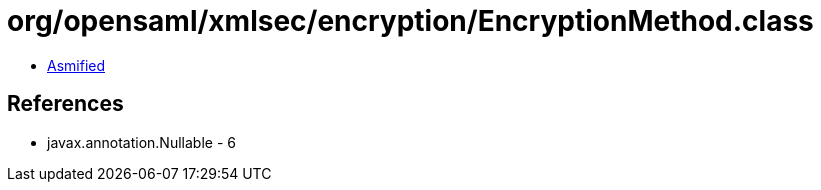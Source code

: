 = org/opensaml/xmlsec/encryption/EncryptionMethod.class

 - link:EncryptionMethod-asmified.java[Asmified]

== References

 - javax.annotation.Nullable - 6
